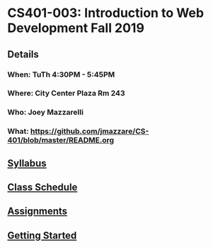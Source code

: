 * CS401-003: Introduction to Web Development Fall 2019
** Details
*** When: TuTh 4:30PM - 5:45PM
*** Where: City Center Plaza Rm 243
*** Who: Joey Mazzarelli
*** What: https://github.com/jmazzare/CS-401/blob/master/README.org
** [[file:./syllabus.pdf][Syllabus]]
** [[file:./SCHEDULE.org][Class Schedule]]
** [[file:./ASSIGNMENTS.org][Assignments]]
** [[file:./GETTING-STARTED.org][Getting Started]]
